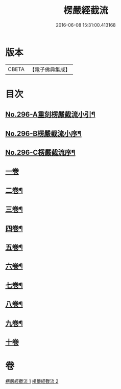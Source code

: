 #+TITLE: 楞嚴經截流 
#+DATE: 2016-06-08 15:31:00.413168

* 版本
 |     CBETA|【電子佛典集成】|

* 目次
** [[file:KR6j0704_001.txt::001-0674a3][No.296-A重刻楞嚴截流小引¶]]
** [[file:KR6j0704_001.txt::001-0674b1][No.296-B楞嚴截流小序¶]]
** [[file:KR6j0704_001.txt::001-0674c1][No.296-C楞嚴截流序¶]]
** [[file:KR6j0704_001.txt::001-0675a3][一卷]]
** [[file:KR6j0704_001.txt::001-0676b2][二卷¶]]
** [[file:KR6j0704_001.txt::001-0677a10][三卷¶]]
** [[file:KR6j0704_001.txt::001-0678a13][四卷¶]]
** [[file:KR6j0704_002.txt::002-0679c14][五卷¶]]
** [[file:KR6j0704_002.txt::002-0681a7][六卷¶]]
** [[file:KR6j0704_002.txt::002-0682a13][七卷¶]]
** [[file:KR6j0704_002.txt::002-0683a13][八卷¶]]
** [[file:KR6j0704_002.txt::002-0683c12][九卷¶]]
** [[file:KR6j0704_002.txt::002-0683c24][十卷]]

* 卷
[[file:KR6j0704_001.txt][楞嚴經截流 1]]
[[file:KR6j0704_002.txt][楞嚴經截流 2]]

